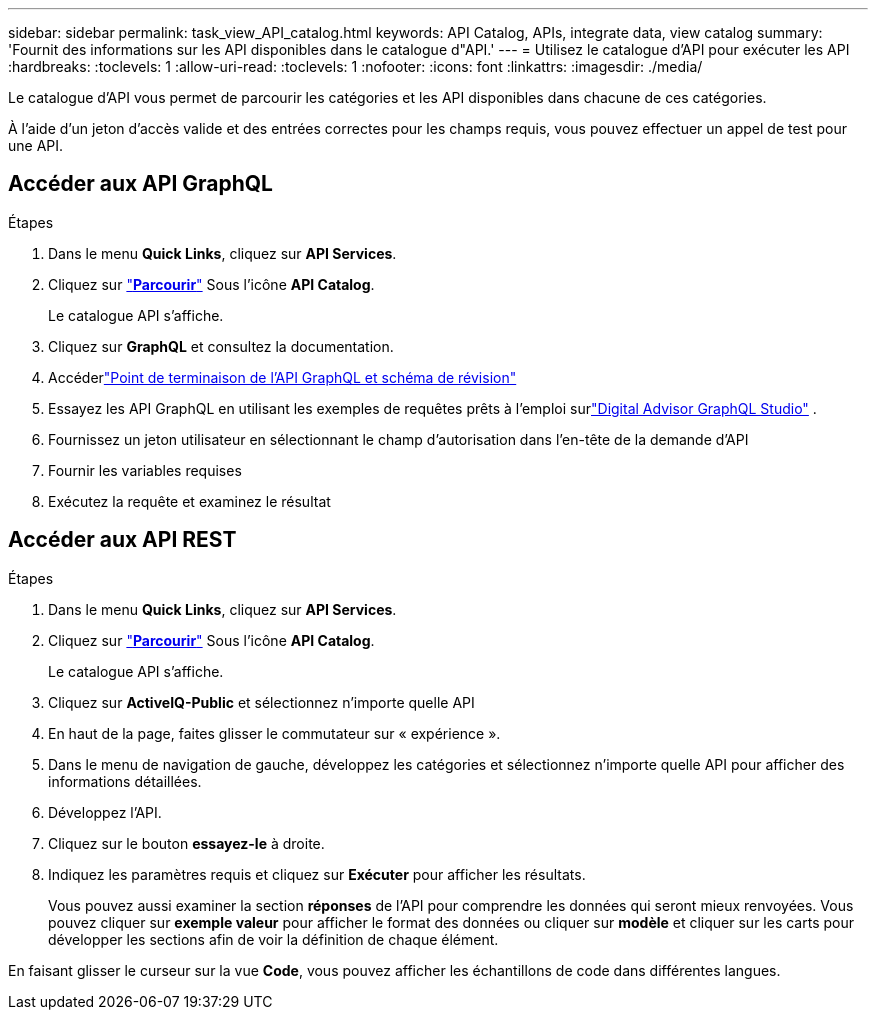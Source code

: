 ---
sidebar: sidebar 
permalink: task_view_API_catalog.html 
keywords: API Catalog, APIs, integrate data, view catalog 
summary: 'Fournit des informations sur les API disponibles dans le catalogue d"API.' 
---
= Utilisez le catalogue d'API pour exécuter les API
:hardbreaks:
:toclevels: 1
:allow-uri-read: 
:toclevels: 1
:nofooter: 
:icons: font
:linkattrs: 
:imagesdir: ./media/


[role="lead"]
Le catalogue d'API vous permet de parcourir les catégories et les API disponibles dans chacune de ces catégories.

À l'aide d'un jeton d'accès valide et des entrées correctes pour les champs requis, vous pouvez effectuer un appel de test pour une API.



== Accéder aux API GraphQL

.Étapes
. Dans le menu *Quick Links*, cliquez sur *API Services*.
. Cliquez sur link:https://activeiq.netapp.com/catalog/internal/api-reference/introduction["*Parcourir*"^] Sous l'icône *API Catalog*.
+
Le catalogue API s'affiche.

. Cliquez sur *GraphQL* et consultez la documentation.
. Accéderlink:https://gql.aiq.netapp.com/["Point de terminaison de l'API GraphQL et schéma de révision"^]
. Essayez les API GraphQL en utilisant les exemples de requêtes prêts à l'emploi surlink:https://studio.apollographql.com/public/ActiveIQ-Graph-Prd-API/variant/current/explorer?collectionId=251c50ce-797e-4549-bb9c-f6557ef5a176OPERATION_COLLECTIONfocusCollectionId=251c50ce-797e-4549-bb9c-f6557ef5a176["Digital Advisor GraphQL Studio"^] .
. Fournissez un jeton utilisateur en sélectionnant le champ d'autorisation dans l'en-tête de la demande d'API
. Fournir les variables requises
. Exécutez la requête et examinez le résultat




== Accéder aux API REST

.Étapes
. Dans le menu *Quick Links*, cliquez sur *API Services*.
. Cliquez sur link:https://activeiq.netapp.com/catalog/internal/api-reference/introduction["*Parcourir*"^] Sous l'icône *API Catalog*.
+
Le catalogue API s'affiche.

. Cliquez sur *ActiveIQ-Public* et sélectionnez n'importe quelle API
. En haut de la page, faites glisser le commutateur sur « expérience ».
. Dans le menu de navigation de gauche, développez les catégories et sélectionnez n'importe quelle API pour afficher des informations détaillées.
. Développez l'API.
. Cliquez sur le bouton *essayez-le* à droite.
. Indiquez les paramètres requis et cliquez sur *Exécuter* pour afficher les résultats.
+
Vous pouvez aussi examiner la section *réponses* de l'API pour comprendre les données qui seront mieux renvoyées. Vous pouvez cliquer sur *exemple valeur* pour afficher le format des données ou cliquer sur *modèle* et cliquer sur les carts pour développer les sections afin de voir la définition de chaque élément.



En faisant glisser le curseur sur la vue *Code*, vous pouvez afficher les échantillons de code dans différentes langues.
